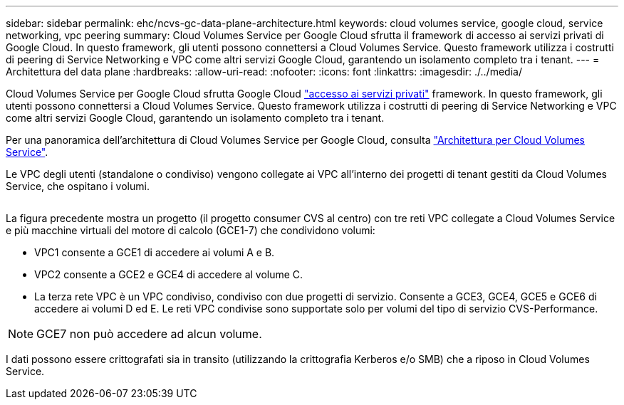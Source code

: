 ---
sidebar: sidebar 
permalink: ehc/ncvs-gc-data-plane-architecture.html 
keywords: cloud volumes service, google cloud, service networking, vpc peering 
summary: Cloud Volumes Service per Google Cloud sfrutta il framework di accesso ai servizi privati di Google Cloud. In questo framework, gli utenti possono connettersi a Cloud Volumes Service. Questo framework utilizza i costrutti di peering di Service Networking e VPC come altri servizi Google Cloud, garantendo un isolamento completo tra i tenant. 
---
= Architettura del data plane
:hardbreaks:
:allow-uri-read: 
:nofooter: 
:icons: font
:linkattrs: 
:imagesdir: ./../media/


[role="lead"]
Cloud Volumes Service per Google Cloud sfrutta Google Cloud https://cloud.google.com/vpc/docs/configure-private-services-access["accesso ai servizi privati"^] framework. In questo framework, gli utenti possono connettersi a Cloud Volumes Service. Questo framework utilizza i costrutti di peering di Service Networking e VPC come altri servizi Google Cloud, garantendo un isolamento completo tra i tenant.

Per una panoramica dell'architettura di Cloud Volumes Service per Google Cloud, consulta https://cloud.google.com/architecture/partners/netapp-cloud-volumes/architecture["Architettura per Cloud Volumes Service"^].

Le VPC degli utenti (standalone o condiviso) vengono collegate ai VPC all'interno dei progetti di tenant gestiti da Cloud Volumes Service, che ospitano i volumi.

image:ncvs-gc-image5.png[""]

La figura precedente mostra un progetto (il progetto consumer CVS al centro) con tre reti VPC collegate a Cloud Volumes Service e più macchine virtuali del motore di calcolo (GCE1-7) che condividono volumi:

* VPC1 consente a GCE1 di accedere ai volumi A e B.
* VPC2 consente a GCE2 e GCE4 di accedere al volume C.
* La terza rete VPC è un VPC condiviso, condiviso con due progetti di servizio. Consente a GCE3, GCE4, GCE5 e GCE6 di accedere ai volumi D ed E. Le reti VPC condivise sono supportate solo per volumi del tipo di servizio CVS-Performance.



NOTE: GCE7 non può accedere ad alcun volume.

I dati possono essere crittografati sia in transito (utilizzando la crittografia Kerberos e/o SMB) che a riposo in Cloud Volumes Service.

